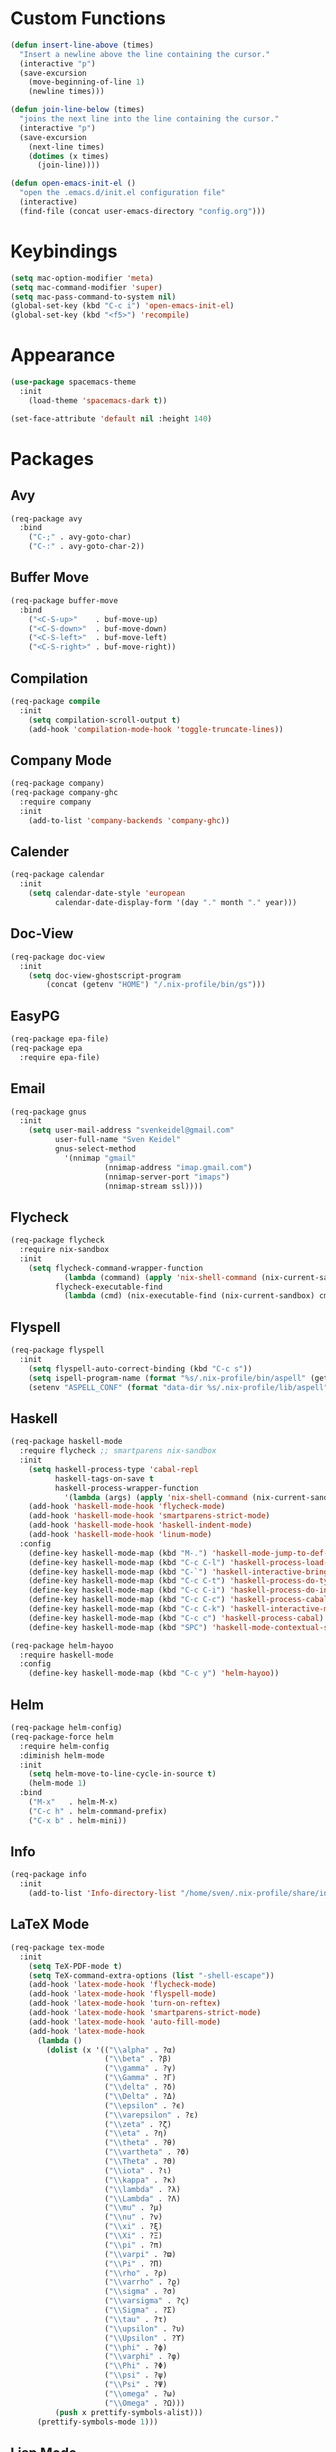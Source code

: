 * Custom Functions
#+begin_src emacs-lisp
(defun insert-line-above (times)
  "Insert a newline above the line containing the cursor."
  (interactive "p")
  (save-excursion
    (move-beginning-of-line 1)
    (newline times)))

(defun join-line-below (times)
  "joins the next line into the line containing the cursor."
  (interactive "p")
  (save-excursion
    (next-line times)
    (dotimes (x times)
      (join-line))))

(defun open-emacs-init-el ()
  "open the .emacs.d/init.el configuration file"
  (interactive)
  (find-file (concat user-emacs-directory "config.org")))
#+end_src

* Keybindings
#+begin_src emacs-lisp
(setq mac-option-modifier 'meta)
(setq mac-command-modifier 'super)
(setq mac-pass-command-to-system nil)
(global-set-key (kbd "C-c i") 'open-emacs-init-el)
(global-set-key (kbd "<f5>") 'recompile)
#+end_src

* Appearance
#+begin_src emacs-lisp
(use-package spacemacs-theme
  :init
    (load-theme 'spacemacs-dark t))

(set-face-attribute 'default nil :height 140)
#+end_src

* Packages

** Avy
#+begin_src emacs-lisp
(req-package avy
  :bind
    ("C-;" . avy-goto-char)
    ("C-:" . avy-goto-char-2))
#+end_src

** Buffer Move
#+begin_src emacs-lisp
(req-package buffer-move
  :bind
    ("<C-S-up>"    . buf-move-up)
    ("<C-S-down>"  . buf-move-down)
    ("<C-S-left>"  . buf-move-left)
    ("<C-S-right>" . buf-move-right))
#+end_src

** Compilation
#+begin_src emacs-lisp
(req-package compile
  :init
    (setq compilation-scroll-output t)
    (add-hook 'compilation-mode-hook 'toggle-truncate-lines))
#+end_src

** Company Mode
#+begin_src emacs-lisp
(req-package company)
(req-package company-ghc
  :require company
  :init
    (add-to-list 'company-backends 'company-ghc))
#+end_src

** Calender
#+begin_src emacs-lisp
(req-package calendar
  :init
    (setq calendar-date-style 'european
          calendar-date-display-form '(day "." month "." year)))
#+end_src

** Doc-View
#+begin_src emacs-lisp
(req-package doc-view
  :init
    (setq doc-view-ghostscript-program
        (concat (getenv "HOME") "/.nix-profile/bin/gs")))
#+end_src

** EasyPG
#+begin_src emacs-lisp
(req-package epa-file)
(req-package epa
  :require epa-file)
#+end_src

** Email
#+begin_src emacs-lisp
(req-package gnus
  :init
    (setq user-mail-address "svenkeidel@gmail.com"
          user-full-name "Sven Keidel"
          gnus-select-method
            '(nnimap "gmail"
                     (nnimap-address "imap.gmail.com")
                     (nnimap-server-port "imaps")
                     (nnimap-stream ssl))))
#+end_src

** Flycheck

#+begin_src emacs-lisp
(req-package flycheck
  :require nix-sandbox
  :init
    (setq flycheck-command-wrapper-function
            (lambda (command) (apply 'nix-shell-command (nix-current-sandbox) command))
          flycheck-executable-find
            (lambda (cmd) (nix-executable-find (nix-current-sandbox) cmd))))
#+end_src

** Flyspell

#+begin_src emacs-lisp
(req-package flyspell
  :init
    (setq flyspell-auto-correct-binding (kbd "C-c s"))
    (setq ispell-program-name (format "%s/.nix-profile/bin/aspell" (getenv "HOME")))
    (setenv "ASPELL_CONF" (format "data-dir %s/.nix-profile/lib/aspell" (getenv "HOME"))))
#+end_src

** Haskell
#+begin_src emacs-lisp
(req-package haskell-mode
  :require flycheck ;; smartparens nix-sandbox
  :init
    (setq haskell-process-type 'cabal-repl
          haskell-tags-on-save t
          haskell-process-wrapper-function
            '(lambda (args) (apply 'nix-shell-command (nix-current-sandbox) args)))
    (add-hook 'haskell-mode-hook 'flycheck-mode)
    (add-hook 'haskell-mode-hook 'smartparens-strict-mode)
    (add-hook 'haskell-mode-hook 'haskell-indent-mode)
    (add-hook 'haskell-mode-hook 'linum-mode)
  :config
    (define-key haskell-mode-map (kbd "M-.") 'haskell-mode-jump-to-def-or-tag)
    (define-key haskell-mode-map (kbd "C-c C-l") 'haskell-process-load-or-reload)
    (define-key haskell-mode-map (kbd "C-`") 'haskell-interactive-bring)
    (define-key haskell-mode-map (kbd "C-c C-t") 'haskell-process-do-type)
    (define-key haskell-mode-map (kbd "C-c C-i") 'haskell-process-do-info)
    (define-key haskell-mode-map (kbd "C-c C-c") 'haskell-process-cabal-build)
    (define-key haskell-mode-map (kbd "C-c C-k") 'haskell-interactive-mode-clear)
    (define-key haskell-mode-map (kbd "C-c c") 'haskell-process-cabal)
    (define-key haskell-mode-map (kbd "SPC") 'haskell-mode-contextual-space))

(req-package helm-hayoo
  :require haskell-mode
  :config
    (define-key haskell-mode-map (kbd "C-c y") 'helm-hayoo))
#+end_src

** Helm
#+begin_src emacs-lisp
(req-package helm-config)
(req-package-force helm
  :require helm-config
  :diminish helm-mode
  :init
    (setq helm-move-to-line-cycle-in-source t)
    (helm-mode 1)
  :bind
    ("M-x"   . helm-M-x)
    ("C-c h" . helm-command-prefix)
    ("C-x b" . helm-mini))
#+end_src

** Info
#+begin_src emacs-lisp
(req-package info
  :init
    (add-to-list 'Info-directory-list "/home/sven/.nix-profile/share/info/"))
#+end_src

** LaTeX Mode
#+begin_src emacs-lisp
  (req-package tex-mode
    :init
      (setq TeX-PDF-mode t)
      (setq TeX-command-extra-options (list "-shell-escape"))
      (add-hook 'latex-mode-hook 'flycheck-mode)
      (add-hook 'latex-mode-hook 'flyspell-mode)
      (add-hook 'latex-mode-hook 'turn-on-reftex)
      (add-hook 'latex-mode-hook 'smartparens-strict-mode)
      (add-hook 'latex-mode-hook 'auto-fill-mode)
      (add-hook 'latex-mode-hook
        (lambda ()
          (dolist (x '(("\\alpha" . ?α)
                       ("\\beta" . ?β)
                       ("\\gamma" . ?γ)
                       ("\\Gamma" . ?Γ)
                       ("\\delta" . ?δ)
                       ("\\Delta" . ?Δ)
                       ("\\epsilon" . ?ϵ)
                       ("\\varepsilon" . ?ε)
                       ("\\zeta" . ?ζ)
                       ("\\eta" . ?η)
                       ("\\theta" . ?θ)
                       ("\\vartheta" . ?ϑ)
                       ("\\Theta" . ?Θ)
                       ("\\iota" . ?ι)
                       ("\\kappa" . ?κ)
                       ("\\lambda" . ?λ)
                       ("\\Lambda" . ?Λ)
                       ("\\mu" . ?μ)
                       ("\\nu" . ?ν)
                       ("\\xi" . ?ξ)
                       ("\\Xi" . ?Ξ)
                       ("\\pi" . ?π)
                       ("\\varpi" . ?ϖ)
                       ("\\Pi" . ?Π)
                       ("\\rho" . ?ρ)
                       ("\\varrho" . ?ϱ)
                       ("\\sigma" . ?σ)
                       ("\\varsigma" . ?ς)
                       ("\\Sigma" . ?Σ)
                       ("\\tau" . ?τ)
                       ("\\upsilon" . ?υ)
                       ("\\Upsilon" . ?ϒ)
                       ("\\phi" . ?ϕ)
                       ("\\varphi" . ?φ)
                       ("\\Phi" . ?Φ)
                       ("\\psi" . ?ψ)
                       ("\\Psi" . ?Ψ)
                       ("\\omega" . ?ω)
                       ("\\Omega" . ?Ω)))
            (push x prettify-symbols-alist)))
        (prettify-symbols-mode 1)))
#+end_src

** Lisp Mode
#+begin_src emacs-lisp
(req-package lisp-mode
  :require smartparens
  :config
    (add-hook 'emacs-lisp-mode-hook
              'smartparens-strict-mode)
    (sp-local-pair 'emacs-lisp-mode "'" nil :actions nil))
#+end_src

** Magit
#+begin_src emacs-lisp
(req-package magit
  :bind
    ("C-x s" . magit-status))
#+end_src

** NixOS
#+begin_src emacs-lisp
(req-package nix-mode)
(req-package nix-sandbox)
#+end_src

** Org Mode
#+begin_src emacs-lisp
(req-package org
  :init
    (setq org-src-preserve-indentation t
          org-src-fontify-natively t)
    (add-hook 'org-mode-hook 'flyspell-mode)
  :bind
    ("C-c l" . org-store-link)
    ("C-c a" . org-agenda)
    ("C-c c" . org-capture)
    ("C-c b" . org-iswitchb))
#+end_src

** PDF-Tools
#+begin_src emacs-lisp
(req-package pdf-tools
  :init
    (setq pdf-view-midnight-colors (cons (face-attribute 'default :foreground) (face-attribute 'default :background)))
    (add-hook 'pdf-view-mode-hook 'auto-revert-mode)
  :config
    (pdf-tools-install))
#+end_src

** Projectile
#+begin_src emacs-lisp
(req-package projectile
  :init
    (setq projectile-enable-caching t
          projectile-completion-system 'helm)
  :config
    (projectile-global-mode))
#+end_src

** Rainbow delimiter
#+begin_src emacs-lisp
(req-package rainbow-delimiters
  :diminish rainbow-delimiters-mode
  :init
    (add-hook 'emacs-lisp-mode-hook
              'rainbow-delimiters-mode))
#+end_src

** Shell
#+begin_src emacs-lisp
(req-package shell
  :init
  (setq system-uses-terminfo nil)
  (add-hook 'shell-mode-hook 'ansi-color-for-comint-mode-on))
#+end_src

** Smart Parens

*** TODO add keybindings for most common smartparen functions

*** Code
#+begin_src emacs-lisp
(req-package smartparens
  :config
  (require 'smartparens-config)
  (sp-use-smartparens-bindings)
    ;; (define-key sp-keymap (kbd "C-M-f") 'sp-forward-sexp)
    ;; ;; (define-key sp-keymap (kbd "C-S-f") 'sp-end-of-next-sexp)
    ;; (define-key sp-keymap (kbd "C-M-b") 'sp-backward-sexp)
    ;; ;; (define-key sp-keymap (kbd "C-S-b") 'sp-end-of-previous-sexp)
    ;; (define-key sp-keymap (kbd "C-M-n") 'sp-next-sexp)
    ;; ;; (define-key sp-keymap (kbd "C-S-n") 'sp-beginning-of-next-sexp)
    ;; (define-key sp-keymap (kbd "C-M-p") 'sp-previous-sexp)
    ;; ;; (define-key sp-keymap (kbd "C-S-p") 'sp-beginning-of-previous-sexp)
    ;; (define-key sp-keymap (kbd "C-M-d") 'sp-down-sexp)
    ;; ;; (define-key sp-keymap (kbd "C-S-d") 'sp-backward-down-sexp)
    ;; (define-key sp-keymap (kbd "C-M-a") 'sp-beginning-of-sexp)
    ;; (define-key sp-keymap (kbd "C-M-e") 'sp-end-of-sexp)
    ;; (define-key sp-keymap (kbd "C-<right>") 'sp-forward-slurp-sexp)
    ;; (define-key sp-keymap (kbd "C-<left>") 'sp-forward-barf-sexp)
    ;; (define-key sp-keymap (kbd "C-M-<left>") 'sp-backward-slurp-sexp)
    ;; (define-key sp-keymap (kbd "C-M-<right>") 'sp-backward-barf-sexp)
    ;; (define-key sp-keymap (kbd "C-<right_bracket>") 'sp-select-next-thing-exchange)
    ;; (define-key sp-keymap (kbd "C-<left_bracket>") 'sp-select-previous-thing)
    ;; (define-key sp-keymap (kbd "C-M-<right_bracket>") 'sp-select-next-thing)
    )
#+end_src

** Speedbar
#+begin_src emacs-lisp
(req-package speedbar
  :config
  (speedbar-add-supported-extension ".hs"))
#+end_src

** Twittering Mode
#+begin_src emacs-lisp
(req-package twittering-mode
  :require epa
  :init
    (advice-add 'twittering-capable-of-encryption-p
      :around (lambda (fun &rest args) t))
    (setq twittering-use-master-password t
          twittering-username "svenkeidel@gmail.com"))
#+end_src

** W3M
#+begin_src emacs-lisp
(req-package w3m
  :commands (w3m-browse-url)
  :init (setq browse-url-browser-function 'w3m-browse-url))
#+end_src

** Winner Mode
#+begin_src emacs-lisp
(winner-mode 1)
#+end_src

** Whitespace Config
#+begin_src emacs-lisp
(req-package-force whitespace
  :diminish global-whitespace-mode
  :init
  (setq whitespace-line-column 80
        whitespace-style '(face empty tabs lines-tail trailing)
        fill-column 80)
  (setq-default indent-tabs-mode nil)
  :config
    (global-whitespace-mode 1))
#+end_src
